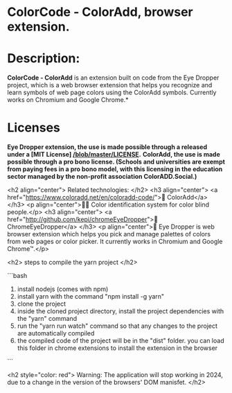 * ColorCode - ColorAdd, browser extension.

* Description: 
*ColorCode - ColorAdd* is an extension built on code from the Eye Dropper project, which is a web browser extension that helps you recognize and learn symbols
of web page colors using the ColorAdd symbols. Currently works on Chromium and Google Chrome.*

* Licenses 
*Eye Dropper extension, the use is made possible through a released under a [MIT License] [[/blob/master/LICENSE]].*
*ColorAdd, the use is made possible through a pro bono license. (Schools and universities are exempt from paying fees in a pro bono model, with this licensing in the education sector managed by the non-profit association ColorADD.Social.)*

<h2 align="center"> Related technologies: </h2>
<h3 align="center">
    <a href="https://www.coloradd.net/en/coloradd-code/">🔗 ColorAdd</a>
</h3> <p align="center">🕵️‍♀️ Color identification system for color blind people.</p>
<h3 align="center">
<a href="http://github.com/kepi/chromeEyeDropper">🔗 ChromeEyeDropper</a>
</h3> <p align="center">🚀 Eye Dropper is web browser extension which helps you pick and manage palettes of colors from web pages or color picker. It currently works in Chromium and Google Chrome™.</p>

<h2> steps to compile the yarn project </h2>

```bash
1) install nodejs (comes with npm)
2) install yarn with the command "npm install -g yarn"
3) clone the project
4) inside the cloned project directory, install the project dependencies with the "yarn" command
5) run the "yarn run watch" command so that any changes to the project are automatically compiled
5) the compiled code of the project will be in the "dist" folder. you can load this folder in chrome extensions to install the extension in the browser
```

<h2 style="color: red"> Warning: The application will stop working in 2024, due to a change in the version of the browsers' DOM manisfet. </h2>
